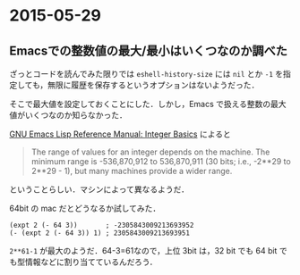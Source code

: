 * 2015-05-29
** Emacsでの整数値の最大/最小はいくつなのか調べた
ざっとコードを読んでみた限りでは =eshell-history-size= には =nil= とか =-1= を指定しても，無限に履歴を保存するというオプションはないようだった．

そこで最大値を設定しておくことにした．しかし，Emacs で扱える整数の最大値がいくつなのか知らなかった．

[[http://www.gnu.org/software/emacs/manual/html_node/elisp/Integer-Basics.html][GNU Emacs Lisp Reference Manual: Integer Basics]] によると

#+begin_quote
The range of values for an integer depends on the machine.
The minimum range is -536,870,912 to 536,870,911 (30 bits; i.e., -2**29 to 2**29 - 1),
but many machines provide a wider range.
#+end_quote

ということらしい．マシンによって異なるようだ．

64bit の mac だとどうなるか試してみた．

#+begin_src elisp
(expt 2 (- 64 3))       ; -2305843009213693952
(- (expt 2 (- 64 3)) 1) ; 2305843009213693951
#+end_src

=2**61-1= が最大のようだ．64-3=61なので，上位 3bit は，32 bit でも 64 bit でも型情報などに割り当てているんだろう．
